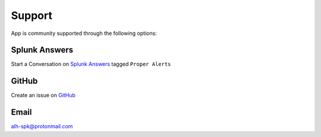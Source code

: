 Support
=======

App is community supported through the following options:

Splunk Answers
##############

Start a Conversation on `Splunk Answers <https://splunkbase.splunk.com/app/3536/#/details>`_ tagged ``Proper Alerts``

GitHub 
######

Create an issue on `GitHub <https://github.com/a-l-h/splunk-app-proper-alerts-doc/issues>`_

Email
#####

alh-spk@protonmail.com

